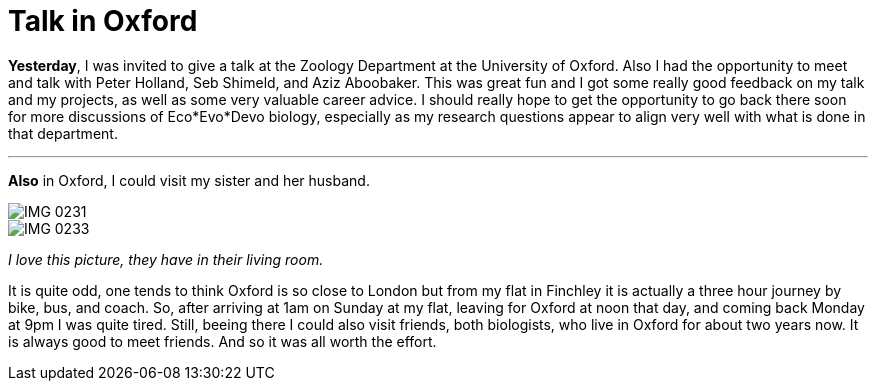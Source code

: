 = Talk in Oxford
:published_at: 2016-09-27
:hp-tags: Oxford, Talk, Science, travelling, 

*Yesterday*, I was invited to give a talk at the Zoology Department at the University of Oxford. Also I had the opportunity to meet and talk with Peter Holland, Seb Shimeld, and Aziz Aboobaker.
This was great fun and I got some really good feedback on my talk and my projects, as well as some very valuable career advice. I should really hope to get the opportunity to go back there soon for more discussions of Eco*Evo*Devo biology, especially as my research questions appear to align very well with what is done in that department. 

'''

*Also* in Oxford, I could visit my sister and her husband. 

image::IMG_0231.jpg[]

image::IMG_0233.jpg[]

_I love this picture, they have in their living room._

It is quite odd, one tends to think Oxford is so close to London but from my flat in Finchley it is actually a three hour journey by bike, bus, and coach. So, after arriving at 1am on Sunday at my flat, leaving for Oxford at noon that day, and coming back Monday at 9pm I was quite tired. 
Still, beeing there I could also visit friends, both biologists, who live in Oxford for about two years now. It is always good to meet friends. And so it was all worth the effort.


